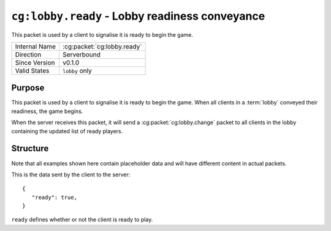 
``cg:lobby.ready`` - Lobby readiness conveyance
===============================================

.. cg:packet:: cg:lobby.ready

This packet is used by a client to signalise it is ready to begin the game.

+-----------------------+--------------------------------------------+
|Internal Name          |:cg:packet:`cg:lobby.ready`                 |
+-----------------------+--------------------------------------------+
|Direction              |Serverbound                                 |
+-----------------------+--------------------------------------------+
|Since Version          |v0.1.0                                      |
+-----------------------+--------------------------------------------+
|Valid States           |``lobby`` only                              |
+-----------------------+--------------------------------------------+

Purpose
-------

This packet is used by a client to signalise it is ready to begin the game. When all
clients in a :term:`lobby` conveyed their readiness, the game begins.

When the server receives this packet, it will send a :cg:packet:`cg:lobby.change` packet
to all clients in the lobby containing the updated list of ready players.

Structure
---------

Note that all examples shown here contain placeholder data and will have different content in actual packets.

This is the data sent by the client to the server: ::

   {
      "ready": true,
   }

``ready`` defines whether or not the client is ready to play.
